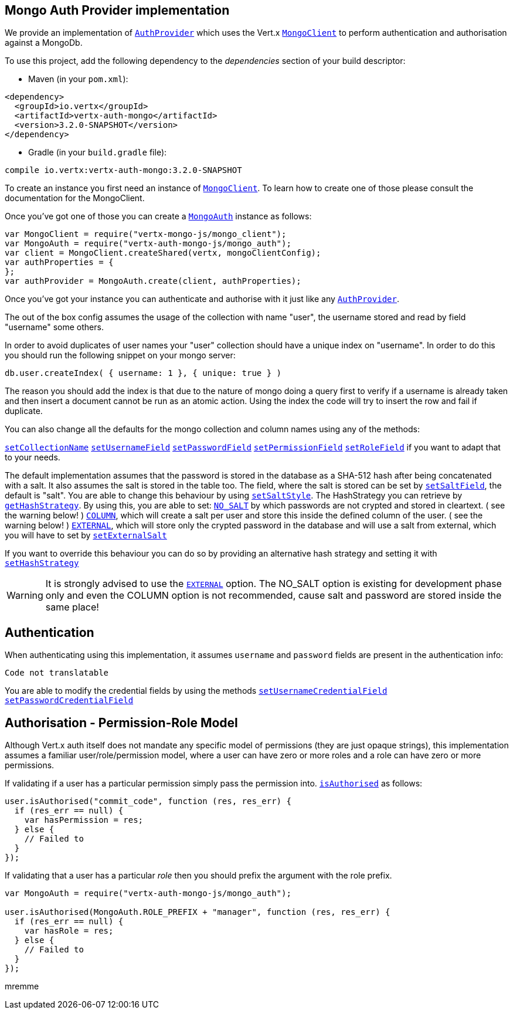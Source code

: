 == Mongo Auth Provider implementation

We provide an implementation of `link:../../jsdoc/auth_provider-AuthProvider.html[AuthProvider]` which uses the Vert.x `link:../../jsdoc/mongo_client-MongoClient.html[MongoClient]`
to perform authentication and authorisation against a MongoDb.

To use this project, add the following
dependency to the _dependencies_ section of your build descriptor:

* Maven (in your `pom.xml`):

[source,xml,subs="+attributes"]
----
<dependency>
  <groupId>io.vertx</groupId>
  <artifactId>vertx-auth-mongo</artifactId>
  <version>3.2.0-SNAPSHOT</version>
</dependency>
----

* Gradle (in your `build.gradle` file):

[source,groovy,subs="+attributes"]
----
compile io.vertx:vertx-auth-mongo:3.2.0-SNAPSHOT
----

To create an instance you first need an instance of `link:../../jsdoc/mongo_client-MongoClient.html[MongoClient]`. To learn how to create one
of those please consult the documentation for the MongoClient.

Once you've got one of those you can create a `link:../../jsdoc/mongo_auth-MongoAuth.html[MongoAuth]` instance as follows:

[source,js]
----
var MongoClient = require("vertx-mongo-js/mongo_client");
var MongoAuth = require("vertx-auth-mongo-js/mongo_auth");
var client = MongoClient.createShared(vertx, mongoClientConfig);
var authProperties = {
};
var authProvider = MongoAuth.create(client, authProperties);

----

Once you've got your instance you can authenticate and authorise with it just like any `link:../../jsdoc/auth_provider-AuthProvider.html[AuthProvider]`.

The out of the box config assumes the usage of the collection with name "user", the username stored and read by field "username"
some others.

In order to avoid duplicates of user names your "user" collection should have a unique index on "username". In order
to do this you should run the following snippet on your mongo server:

----
db.user.createIndex( { username: 1 }, { unique: true } )
----

The reason you should add the index is that due to the nature of mongo doing a query first to verify if a username is
already taken and then insert a document cannot be run as an atomic action. Using the index the code will try to
insert the row and fail if duplicate.

You can also change all the defaults for the mongo collection and column names using any of the methods:

`link:../../jsdoc/mongo_auth-MongoAuth.html#setCollectionName[setCollectionName]`
`link:../../jsdoc/mongo_auth-MongoAuth.html#setUsernameField[setUsernameField]`
`link:../../jsdoc/mongo_auth-MongoAuth.html#setPasswordField[setPasswordField]`
`link:../../jsdoc/mongo_auth-MongoAuth.html#setPermissionField[setPermissionField]`
`link:../../jsdoc/mongo_auth-MongoAuth.html#setRoleField[setRoleField]`
if you want to adapt that to your needs.

The default implementation assumes that the password is stored in the database as a SHA-512 hash after being
concatenated with a salt. It also assumes the salt is stored in the table too. The field, where the salt is
stored can be set by `link:../../jsdoc/mongo_auth-MongoAuth.html#setSaltField[setSaltField]`, the default is "salt".
You are able to change this behaviour by using `link:../../jsdoc/hash_strategy-HashStrategy.html#setSaltStyle[setSaltStyle]`.
The HashStrategy you can retrieve by  `link:../../jsdoc/mongo_auth-MongoAuth.html#getHashStrategy[getHashStrategy]`.
By using this, you are able to set:
`link:todo[NO_SALT]` by which passwords are not crypted and stored
in cleartext. ( see the warning below! )
`link:todo[COLUMN]`, which will create a salt per user and store this
inside the defined column of the user. ( see the warning below! )
`link:todo[EXTERNAL]`, which will store only the crypted password in the
database and will use a salt from external, which you will have to set by `link:../../jsdoc/hash_strategy-HashStrategy.html#setExternalSalt[setExternalSalt]`

If you want to override this behaviour you can do so by providing an alternative hash strategy and setting it with
 `link:../../jsdoc/mongo_auth-MongoAuth.html#setHashStrategy[setHashStrategy]`

WARNING: It is strongly advised to use the `link:todo[EXTERNAL]` option.
The NO_SALT option is existing for development phase only and even the COLUMN option is not recommended, cause
salt and password are stored inside the same place!

== Authentication

When authenticating using this implementation, it assumes `username` and `password` fields are present in the
authentication info:

[source,js]
----
Code not translatable
----
You are able to modify the credential fields by using the methods
`link:../../jsdoc/mongo_auth-MongoAuth.html#setUsernameCredentialField[setUsernameCredentialField]`
`link:../../jsdoc/mongo_auth-MongoAuth.html#setPasswordCredentialField[setPasswordCredentialField]`

== Authorisation - Permission-Role Model

Although Vert.x auth itself does not mandate any specific model of permissions (they are just opaque strings), this
implementation assumes a familiar user/role/permission model, where a user can have zero or more roles and a role
can have zero or more permissions.

If validating if a user has a particular permission simply pass the permission into.
`link:../../jsdoc/user-User.html#isAuthorised[isAuthorised]` as follows:

[source,js]
----

user.isAuthorised("commit_code", function (res, res_err) {
  if (res_err == null) {
    var hasPermission = res;
  } else {
    // Failed to
  }
});


----

If validating that a user has a particular _role_ then you should prefix the argument with the role prefix.

[source,js]
----
var MongoAuth = require("vertx-auth-mongo-js/mongo_auth");

user.isAuthorised(MongoAuth.ROLE_PREFIX + "manager", function (res, res_err) {
  if (res_err == null) {
    var hasRole = res;
  } else {
    // Failed to
  }
});


----
mremme